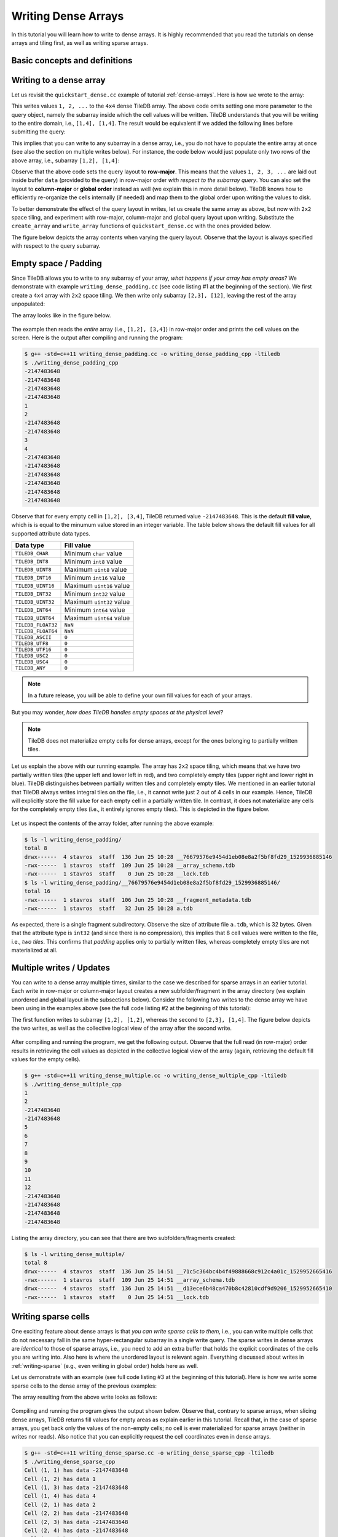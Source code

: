 Writing Dense Arrays
====================

In this tutorial you will learn how to write to dense arrays. It is highly
recommended that you read the tutorials on dense arrays and tiling first,
as well as writing sparse arrays.

.. toggle-header::
    :header: **Example Code Listing #1**

    .. content-tabs::

       .. tab-container:: cpp
          :title: C++

          .. literalinclude:: {source_examples_path}/cpp_api/writing_dense_padding.cc
             :language: c++
             :linenos:

.. toggle-header::
    :header: **Example Code Listing #2**

    .. content-tabs::

       .. tab-container:: cpp
          :title: C++

          .. literalinclude:: {source_examples_path}/cpp_api/writing_dense_multiple.cc
             :language: c++
             :linenos:

.. toggle-header::
    :header: **Example Code Listing #3**

    .. content-tabs::

       .. tab-container:: cpp
          :title: C++

          .. literalinclude:: {source_examples_path}/cpp_api/writing_dense_sparse.cc
             :language: c++
             :linenos:

.. toggle-header::
    :header: **Example Code Listing #4**

    .. content-tabs::

       .. tab-container:: cpp
          :title: C++

          .. literalinclude:: {source_examples_path}/cpp_api/writing_dense_global.cc
             :language: c++
             :linenos:

.. toggle-header::
    :header: **Example Code Listing #5**

    .. content-tabs::

       .. tab-container:: cpp
          :title: C++

          .. literalinclude:: {source_examples_path}/cpp_api/writing_dense_global_expansion.cc
             :language: c++
             :linenos:

Basic concepts and definitions
------------------------------

.. toggle-header::
    :header: **Empty cells**

      TileDB allows you to partially populate a dense array, i.e., it permits
      empty cells. In this tutorial we explain that TileDB materializes
      only cells that belong to partially written tiles. Moreover, you
      can write sparse cells to a dense array. In this case empty cells
      are not materialized at all, similar to the case of sparse arrays.

.. toggle-header::
    :header: **Fill values**

      When reading a subarray from a dense array, TileDB returns values
      for *all* cells in the subarray, even for the empty ones. For each
      empty cell, TileDB returns a special "fill value" which depends on
      the attribute data type. This is different from the case of sparse
      arrays where a subarray read query returns values only for
      the *non-empty* cells.


Writing to a dense array
------------------------

Let us revisit the ``quickstart_dense.cc`` example of tutorial :ref:`dense-arrays`.
Here is how we wrote to the array:

.. content-tabs::

   .. tab-container:: cpp
      :title: C++

      .. code-block:: c++

       Context ctx;
       std::vector<int> data = {
           1, 2, 3, 4, 5, 6, 7, 8, 9, 10, 11, 12, 13, 14, 15, 16};
       Array array(ctx, array_name, TILEDB_WRITE);
       Query query(ctx, array);
       query.set_layout(TILEDB_ROW_MAJOR).set_buffer("a", data);
       query.submit();
       array.close();

This writes values ``1, 2, ...`` to the ``4x4`` dense TileDB array.
The above code omits setting one more parameter to the query object,
namely the subarray inside which the cell values will be written.
TileDB understands that you will be writing to the entire domain,
i.e., ``[1,4], [1,4]``. The result would be equivalent if we
added the following lines before submitting the query:

.. content-tabs::

   .. tab-container:: cpp
      :title: C++

      .. code-block:: c++

       std::vector<int> subarray = {1, 4, 1, 4};
       query.set_subarray(subarray);

This implies that you can write to any subarray in a dense array,
i.e., you do not have to populate the entire array at once
(see also the section on multiple writes below). For instance,
the code below would just populate only two rows of the above
array, i.e., subarray ``[1,2], [1,4]``:

.. content-tabs::

   .. tab-container:: cpp
      :title: C++

      .. code-block:: c++

       std::vector<int> data = {1, 2, 3, 4, 5, 6, 7, 8};
       std::vector<int> subarray = {1, 2, 1, 4};

       Context ctx;
       Array array(ctx, array_name, TILEDB_WRITE);
       Query query(ctx, array);
       query.set_layout(TILEDB_ROW_MAJOR)
            .set_buffer("a", data);
            .set_subarray(subarray);
       query.submit();
       array.close();

Observe that the above code sets the query layout to **row-major**.
This means that the values ``1, 2, 3, ...`` are laid out inside
buffer ``data`` (provided to the query) in row-major order
*with respect to the subarray query*. You can also set the layout
to **column-major** or **global order** instead as well (we
explain this in more detail below). TileDB
knows how to efficiently re-organize the cells internally (if needed)
and map them to the global order upon writing the values to disk.

To better demonstrate the effect of the query layout in writes,
let us create the same array as above, but now with ``2x2`` space
tiling, and experiment with row-major, column-major and global
query layout upon writing. Substitute the ``create_array``
and ``write_array`` functions of ``quickstart_dense.cc`` with
the ones provided below.

.. content-tabs::

   .. tab-container:: cpp
      :title: C++

      .. code-block:: c++

       void create_array() {
         Context ctx;
         if (Object::object(ctx, array_name).type() == Object::Type::Array)
           return;

         // 4x4 domain with 2x2 space tiling
         Domain domain(ctx);
         domain.add_dimension(Dimension::create<int>(ctx, "rows", {{1, 4}}, 2))
               .add_dimension(Dimension::create<int>(ctx, "cols", {{1, 4}}, 2));
         ArraySchema schema(ctx, TILEDB_DENSE);
         schema.set_domain(domain).set_order({{TILEDB_ROW_MAJOR, TILEDB_ROW_MAJOR}});
         schema.add_attribute(Attribute::create<int>(ctx, "a"));
         Array::create(array_name, schema);
       }

       void write_array() {
         std::vector<int> data = {
             1, 2, 3, 4, 5, 6, 7, 8, 9, 10, 11, 12, 13, 14, 15, 16};
         std::vector<int> subarray = {1, 4, 1, 4};

         Context ctx;
         Array array(ctx, array_name, TILEDB_WRITE);
         Query query(ctx, array);
         query.set_layout(TILEDB_ROW_MAJOR). // Try also with TILEDB_COL_MAJOR/TILEDB_GLOBAL_ORDER
              .set_buffer("a", data)
              .set_subarray(subarray);
         query.submit();
         array.close();
       }

The figure below depicts the array contents when varying the query layout.
Observe that the layout is always specified with respect to the query
subarray.


.. figure:: figures/writing_dense_layout.png
   :align: center
   :scale: 40 %


Empty space / Padding
---------------------

Since TileDB allows you to write to any subarray of your array,
*what happens if your array has empty areas?* We demonstrate
with example ``writing_dense_padding.cc`` (see code listing #1
at the beginning of the section). We first create a ``4x4`` array
with ``2x2`` space tiling. We then write only subarray
``[2,3], [12]``, leaving the rest of the array unpopulated:

.. content-tabs::

   .. tab-container:: cpp
      :title: C++

      .. code-block:: c++

       std::vector<int> data = {1, 2, 3, 4};
       std::vector<int> subarray = {2, 3, 1, 2};
       Context ctx;
       Array array(ctx, array_name, TILEDB_WRITE);
       Query query(ctx, array);
       query.set_layout(TILEDB_ROW_MAJOR)
            .set_buffer("a", data)
            .set_subarray(subarray);
       query.submit();
       array.close();

The array looks like in the figure below.

.. figure:: figures/writing_dense_padding.png
   :align: center
   :scale: 40 %

The example then reads the *entire* array (i.e., ``[1,2], [3,4]``)
in row-major order and
prints the cell values on the screen. Here is the output after
compiling and running the program:

.. code-block:: bash

   $ g++ -std=c++11 writing_dense_padding.cc -o writing_dense_padding_cpp -ltiledb
   $ ./writing_dense_padding_cpp
   -2147483648
   -2147483648
   -2147483648
   -2147483648
   1
   2
   -2147483648
   -2147483648
   3
   4
   -2147483648
   -2147483648
   -2147483648
   -2147483648
   -2147483648
   -2147483648

Observe that for every empty cell in ``[1,2], [3,4]``, TileDB returned value
``-2147483648``. This is the default **fill value**, which is is equal to
the minumum value stored in an integer variable.
The table below shows the default fill values for all supported
attribute data types.


==========================   ======================================================
**Data type**                **Fill value**
--------------------------   ------------------------------------------------------
``TILEDB_CHAR``              Minimum ``char`` value
``TILEDB_INT8``              Minimum ``int8`` value
``TILEDB_UINT8``             Maximum ``uint8`` value
``TILEDB_INT16``             Minimum ``int16`` value
``TILEDB_UINT16``            Maximum ``uint16`` value
``TILEDB_INT32``             Minimum ``int32`` value
``TILEDB_UINT32``            Maximum ``uint32`` value
``TILEDB_INT64``             Minimum ``int64`` value
``TILEDB_UINT64``            Maximum ``uint64`` value
``TILEDB_FLOAT32``           ``NaN``
``TILEDB_FLOAT64``           ``NaN``
``TILEDB_ASCII``             ``0``
``TILEDB_UTF8``              ``0``
``TILEDB_UTF16``             ``0``
``TILEDB_USC2``              ``0``
``TILEDB_USC4``              ``0``
``TILEDB_ANY``               ``0``
==========================   ======================================================

.. note::

  In a future release, you will be able to define your own fill values for
  each of your arrays.

But you may wonder, *how does TileDB handles empty spaces at the physical level?*

.. note::

  TileDB does not materialize empty cells for dense arrays, except for the ones
  belonging to partially written tiles.

Let us explain the above with our running example. The array has ``2x2`` space
tiling, which means that we have two partially written tiles (the upper left
and lower left in red), and two completely empty tiles (upper right and lower
right in blue).
TileDB distinguishes between partially written tiles and completely empty tiles.
We mentioned in an earlier tutorial that TileDB always writes integral tiles
on the file, i.e., it cannot write just 2 out of 4 cells in our example.
Hence, TileDB will explicitly store the fill value for each empty cell in
a partially written tile. In contrast, it does not materialize any cells for
the completely
empty tiles (i.e., it entirely ignores empty tiles). This is depicted
in the figure below.

.. figure:: figures/writing_dense_padding_physical.png
   :align: center
   :scale: 40 %


Let us inspect the contents of the array folder, after running the above
example:

.. code-block:: bash

  $ ls -l writing_dense_padding/
  total 8
  drwx------  4 stavros  staff  136 Jun 25 10:28 __76679576e9454d1eb08e8a2f5bf8fd29_1529936885146
  -rwx------  1 stavros  staff  109 Jun 25 10:28 __array_schema.tdb
  -rwx------  1 stavros  staff    0 Jun 25 10:28 __lock.tdb
  $ ls -l writing_dense_padding/__76679576e9454d1eb08e8a2f5bf8fd29_1529936885146/
  total 16
  -rwx------  1 stavros  staff  106 Jun 25 10:28 __fragment_metadata.tdb
  -rwx------  1 stavros  staff   32 Jun 25 10:28 a.tdb

As expected, there is a single fragment subdirectory. Observe the size of
attribute file ``a.tdb``, which is 32 bytes. Given that the attribute type
is ``int32`` (and since there is no compression), this implies that 8 cell
values were written to the file, i.e., *two tiles*. This confirms that
*padding* applies only to partially written files, whereas completely
empty tiles are not materialized at all.


Multiple writes / Updates
-------------------------

You can write to a dense array multiple times, similar to the case we
described for sparse arrays in an earlier tutorial. Each write in
row-major or column-major layout creates a new subfolder/fragment
in the array directory (we explain unordered and global layout in
the subsections below). Consider the following two writes to the
dense array we have been using in the examples above (see the full
code listing #2 at the beginning of this tutorial):

.. content-tabs::

   .. tab-container:: cpp
      :title: C++

      .. code-block:: c++

        void write_array_1() {
          std::vector<int> data = {1, 2, 3, 4};
          std::vector<int> subarray = {1, 2, 1, 2};
          Context ctx;
          Array array(ctx, array_name, TILEDB_WRITE);
          Query query(ctx, array);
          query.set_layout(TILEDB_ROW_MAJOR)
               .set_buffer("a", data)
               .set_subarray(subarray);
          query.submit();
          array.close();
        }

        void write_array_2() {
          std::vector<int> data = {5, 6, 7, 8, 9, 10, 11, 12};
          std::vector<int> subarray = {2, 3, 1, 4};
          Context ctx;
          Array array(ctx, array_name, TILEDB_WRITE);
          Query query(ctx, array);
          query.set_layout(TILEDB_ROW_MAJOR)
               .set_buffer("a", data)
               .set_subarray(subarray);
          query.submit();
          array.close();
        }

The first function writes to subarray ``[1,2], [1,2]``, whereas the second
to ``[2,3], [1,4]``. The figure below depicts the two writes,
as well as the collective logical view of the array after the second write.

.. figure:: figures/writing_dense_multiple.png
   :align: center
   :scale: 40 %

After compiling and running the program, we get the following
output. Observe that the full read (in row-major) order results in
retrieving the cell values as depicted in the collective
logical view of the array (again, retrieving the default
fill values for the empty cells).

.. code-block:: bash

       $ g++ -std=c++11 writing_dense_multiple.cc -o writing_dense_multiple_cpp -ltiledb
       $ ./writing_dense_multiple_cpp
       1
       2
       -2147483648
       -2147483648
       5
       6
       7
       8
       9
       10
       11
       12
       -2147483648
       -2147483648
       -2147483648
       -2147483648

Listing the array directory, you can see that there are two
subfolders/fragments created:

.. code-block:: bash

  $ ls -l writing_dense_multiple/
  total 8
  drwx------  4 stavros  staff  136 Jun 25 14:51 __71c5c364bc4b4f49888668c912c4a01c_1529952665416
  -rwx------  1 stavros  staff  109 Jun 25 14:51 __array_schema.tdb
  drwx------  4 stavros  staff  136 Jun 25 14:51 __d13ece6b48ca470b8c42810cdf9d9206_1529952665410
  -rwx------  1 stavros  staff    0 Jun 25 14:51 __lock.tdb



Writing sparse cells
--------------------

One exciting feature about dense arrays is that *you can write sparse cells
to them*, i.e., you can write multiple cells that do not necessary fall in
the same hyper-rectangular subarray in a single write query. The sparse writes
in dense arrays are
*identical* to those of sparse arrays, i.e., you need to add an extra buffer
that holds the explicit coordinates of the cells you are writing into. Also here
is where the unordered layout is relevant again. Everything discussed about
writes in :ref:`writing-sparse` (e.g., even writing in global order) holds here
as well.

Let us demonstrate with an example (see full code listing #3 at the beginning
of this tutorial). Here is how we write some sparse cells to the dense
array of the previous examples:

.. content-tabs::

   .. tab-container:: cpp
      :title: C++

      .. code-block:: c++

       std::vector<int> data = {1, 2, 3, 4};
       std::vector<int> coords = {1, 2, 2, 1, 4, 3, 1, 4};
       Context ctx;
       Array array(ctx, array_name, TILEDB_WRITE);
       Query query(ctx, array);
       query.set_layout(TILEDB_UNORDERED)
            .set_buffer("a", data)
            .set_coordinates(coords);
       query.submit();
       array.close();

The array resulting from the above write looks as follows:

.. figure:: figures/writing_dense_sparse.png
   :align: center
   :scale: 40 %

Compiling and running the program gives the output shown below. Observe that,
contrary to sparse arrays, when slicing dense arrays, TileDB returns
fill values for empty areas as explain earlier in this tutorial. Recall that,
in the case of sparse arrays, you get back only the values of the non-empty
cells; no cell is ever materialized for sparse arrays (neither in writes
nor reads). Also notice that you can explicitly request the cell coordinates
even in dense arrays.

.. code-block:: bash

  $ g++ -std=c++11 writing_dense_sparse.cc -o writing_dense_sparse_cpp -ltiledb
  $ ./writing_dense_sparse_cpp
  Cell (1, 1) has data -2147483648
  Cell (1, 2) has data 1
  Cell (1, 3) has data -2147483648
  Cell (1, 4) has data 4
  Cell (2, 1) has data 2
  Cell (2, 2) has data -2147483648
  Cell (2, 3) has data -2147483648
  Cell (2, 4) has data -2147483648
  Cell (3, 1) has data -2147483648
  Cell (3, 2) has data -2147483648
  Cell (3, 3) has data -2147483648
  Cell (3, 4) has data -2147483648
  Cell (4, 1) has data -2147483648
  Cell (4, 2) has data -2147483648
  Cell (4, 3) has data 3
  Cell (4, 4) has data -2147483648

Let us inspect the contents of the dense array after the write:

.. code-block:: bash

  $ ls -l writing_dense_sparse/
  total 8
  drwx------  5 stavros  staff  170 Jun 25 17:59 __88e0ebca9aa44442918ad93fa82209f2_1529963970336
  -rwx------  1 stavros  staff  109 Jun 25 17:59 __array_schema.tdb
  -rwx------  1 stavros  staff    0 Jun 25 17:59 __lock.tdb
  $ ls -l writing_dense_sparse/__88e0ebca9aa44442918ad93fa82209f2_1529963970336/
  total 24
  -rwx------  1 stavros  staff   32 Jun 25 17:59 __coords.tdb
  -rwx------  1 stavros  staff  110 Jun 25 17:59 __fragment_metadata.tdb
  -rwx------  1 stavros  staff   16 Jun 25 17:59 a.tdb

Observe that the
coordinates were written explicitly in file ``__coords.tdb`` inside
the fragment, similarly to the sparse case. Note that here the
sparse format is adopted, i.e., *no empty cell is materialized*.
This is in contrast to the padding technique explained earlier in this
tutorial for dense fragments. In other words, when writing sparse cells to
dense arrays, TileDB creates a *sparse fragment*, which is treated as a
sparse array snapshot! We provide more information on fragments in a later
tutorial.


Writing in global layout
------------------------

TileDB allows you to write in global order similar to the case of sparse arrays.
This generally leads to better performance, but comes at the expense of extra
usage complexity.
The limitation with this layout is that you need to always write
*integral* tiles, i.e., the subarray you set to the query (and write into)
must not partially intersect tiles, but instead encompass them entirely.

The following code writes to subarray ``[1,4], [1,2]`` (see full code
listing #4 at the beginning of this tutorial). Observe that, similar
to the case of sparse arrays, we can submit the same query multiple
times, effectively *appending* to the same fragment (list the contents
of the resulting array to verify this). The difference here is that
we update the contents of the buffer we already set, without needing
to reset the buffer to the query in the second write. Either way works
here (resetting a new buffer, or updating the contents of the set buffer
without resetting). **Important:** do not forget to *finalize* the query
when you are done writing/appending in global order
and before closing the array.

.. content-tabs::

   .. tab-container:: cpp
      :title: C++

      .. code-block:: c++

       std::vector<int> subarray = {1, 4, 1, 2};
       Context ctx;
       Array array(ctx, array_name, TILEDB_WRITE);
       Query query(ctx, array);

       // First submission
       std::vector<int> data = {1, 2, 3, 4};
       query.set_layout(TILEDB_GLOBAL_ORDER)
            .set_buffer("a", data)
            .set_subarray(subarray);
       query.submit();

       // Second submission, after updating the buffer contents
       for (int i = 0; i < 4; ++i)
         data[i] = 5 + i;
       query.submit();

       // IMPORTANT!
       query.finalize();

       array.close();

The resulting array is depicted below. Note that the subarray we wrote into
contains *exactly* two tiles. Any attempt to write to partial tiles in
global order would have failed (and the behavior can be unexpected).

.. figure:: figures/writing_dense_global.png
   :align: center
   :scale: 40 %

Writing in global order mode must done with extra care in case
some tile extent does not divide the respective dimension domain. As
we have explained in an earlier tutorial, this results in internal
*domain expansion*. Moreover, TileDB does not allow you to write
outside your defined domain. Therefore, *if your domain contains
partial tiles, you will not be able to write to them in global
order*.

We illustrate with an example. Consider you have a ``4x3`` array
with ``2x2`` space tiling, as shown in the figure below. The
domain contains two entrire tiles (upper left and lower left)
and two partial tiles (upper right and lower right). In this
case, you can write in global order in subarray ``[1,4], [1,2]``,
but choose another layout (e.g., row-major) for ``[1,4], [3,3]``.
This is done in code listing #5 (see at beginning of this
tutorial) in two writes, which are also shown in the figure below.


.. figure:: figures/writing_dense_global_expansion.png
   :align: center
   :scale: 40 %


Writing and performance
-----------------------

The writing performance can be affected by various factors, such as the
tiling, compression and query layout. Due to the importance of this
topic, we include an extensive discussion in a later tutorial
dedicated on performance.
